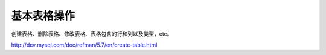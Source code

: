基本表格操作
===============

创建表格、删除表格、修改表格、表格包含的行和列以及类型，etc。

http://dev.mysql.com/doc/refman/5.7/en/create-table.html
